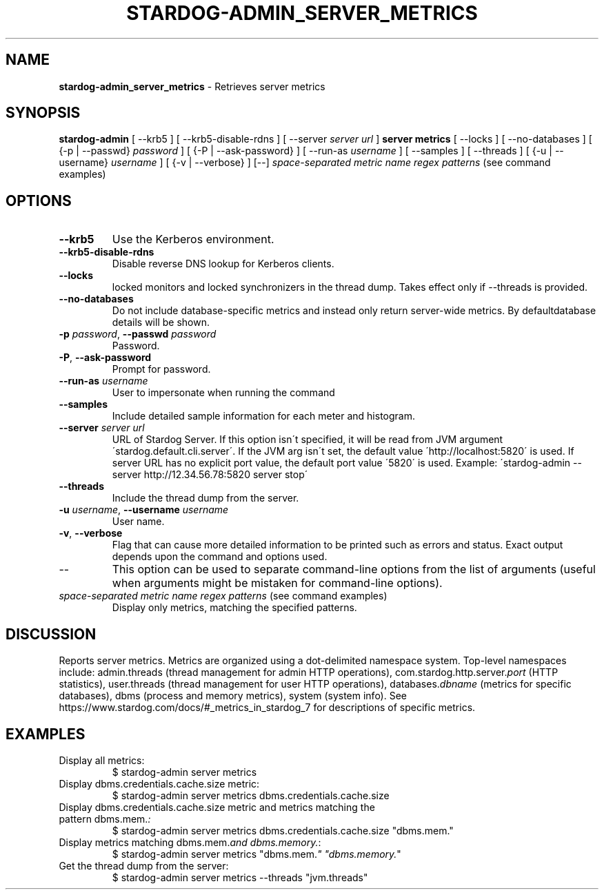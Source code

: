 .\" generated with Ronn/v0.7.3
.\" http://github.com/rtomayko/ronn/tree/0.7.3
.
.TH "STARDOG\-ADMIN_SERVER_METRICS" "8" "June 2021" "Stardog Union" "stardog-admin"
.
.SH "NAME"
\fBstardog\-admin_server_metrics\fR \- Retrieves server metrics
.
.SH "SYNOPSIS"
\fBstardog\-admin\fR [ \-\-krb5 ] [ \-\-krb5\-disable\-rdns ] [ \-\-server \fIserver url\fR ] \fBserver\fR \fBmetrics\fR [ \-\-locks ] [ \-\-no\-databases ] [ {\-p | \-\-passwd} \fIpassword\fR ] [ {\-P | \-\-ask\-password} ] [ \-\-run\-as \fIusername\fR ] [ \-\-samples ] [ \-\-threads ] [ {\-u | \-\-username} \fIusername\fR ] [ {\-v | \-\-verbose} ] [\-\-] \fIspace\-separated metric name regex patterns\fR (see command examples)
.
.SH "OPTIONS"
.
.TP
\fB\-\-krb5\fR
Use the Kerberos environment\.
.
.TP
\fB\-\-krb5\-disable\-rdns\fR
Disable reverse DNS lookup for Kerberos clients\.
.
.TP
\fB\-\-locks\fR
locked monitors and locked synchronizers in the thread dump\. Takes effect only if \-\-threads is provided\.
.
.TP
\fB\-\-no\-databases\fR
Do not include database\-specific metrics and instead only return server\-wide metrics\. By defaultdatabase details will be shown\.
.
.TP
\fB\-p\fR \fIpassword\fR, \fB\-\-passwd\fR \fIpassword\fR
Password\.
.
.TP
\fB\-P\fR, \fB\-\-ask\-password\fR
Prompt for password\.
.
.TP
\fB\-\-run\-as\fR \fIusername\fR
User to impersonate when running the command
.
.TP
\fB\-\-samples\fR
Include detailed sample information for each meter and histogram\.
.
.TP
\fB\-\-server\fR \fIserver url\fR
URL of Stardog Server\. If this option isn\'t specified, it will be read from JVM argument \'stardog\.default\.cli\.server\'\. If the JVM arg isn\'t set, the default value \'http://localhost:5820\' is used\. If server URL has no explicit port value, the default port value \'5820\' is used\. Example: \'stardog\-admin \-\-server http://12\.34\.56\.78:5820 server stop\'
.
.TP
\fB\-\-threads\fR
Include the thread dump from the server\.
.
.TP
\fB\-u\fR \fIusername\fR, \fB\-\-username\fR \fIusername\fR
User name\.
.
.TP
\fB\-v\fR, \fB\-\-verbose\fR
Flag that can cause more detailed information to be printed such as errors and status\. Exact output depends upon the command and options used\.
.
.TP
\-\-
This option can be used to separate command\-line options from the list of arguments (useful when arguments might be mistaken for command\-line options)\.
.
.TP
\fIspace\-separated metric name regex patterns\fR (see command examples)
Display only metrics, matching the specified patterns\.
.
.SH "DISCUSSION"
Reports server metrics\. Metrics are organized using a dot\-delimited namespace system\. Top\-level namespaces include: admin\.threads (thread management for admin HTTP operations), com\.stardog\.http\.server\.\fIport\fR (HTTP statistics), user\.threads (thread management for user HTTP operations), databases\.\fIdbname\fR (metrics for specific databases), dbms (process and memory metrics), system (system info)\. See https://www\.stardog\.com/docs/#_metrics_in_stardog_7 for descriptions of specific metrics\.
.
.SH "EXAMPLES"
.
.TP
Display all metrics:
$ stardog\-admin server metrics
.
.TP
Display dbms\.credentials\.cache\.size metric:
$ stardog\-admin server metrics dbms\.credentials\.cache\.size
.
.TP
Display dbms\.credentials\.cache\.size metric and metrics matching the pattern dbms\.mem\.\fI:\fR
$ stardog\-admin server metrics dbms\.credentials\.cache\.size "dbms\.mem\."
.
.TP
Display metrics matching dbms\.mem\.\fIand dbms\.memory\.\fR:
$ stardog\-admin server metrics "dbms\.mem\.\fI" "dbms\.memory\.\fR"
.
.TP
Get the thread dump from the server:
$ stardog\-admin server metrics \-\-threads "jvm\.threads"

